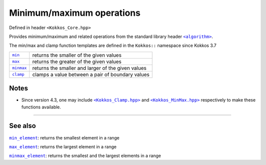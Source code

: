 Minimum/maximum operations
==========================

.. role:: cpp(code)
    :language: cpp

.. _StandardLibraryHeaderAlgorithm: https://en.cppreference.com/w/cpp/header/algorithm

.. |StandardLibraryHeaderAlgorithm| replace:: ``<algorithm>``

Defined in header ``<Kokkos_Core.hpp>``

Provides minimum/maximum and related operations from the standard library header |StandardLibraryHeaderAlgorithm|_.

The min/max and clamp function templates are defined in the ``Kokkos::`` namespace since Kokkos 3.7

.. _min: https://en.cppreference.com/w/cpp/algorithm/min

.. |min| replace:: ``min``

.. _max: https://en.cppreference.com/w/cpp/algorithm/max

.. |max| replace:: ``max``

.. _minmax: https://en.cppreference.com/w/cpp/algorithm/minmax

.. |minmax| replace:: ``minmax``

.. _clamp: https://en.cppreference.com/w/cpp/algorithm/clamp

.. |clamp| replace:: ``clamp``


========== ============================================================
|min|_     returns the smaller of the given values
|max|_     returns the greater of the given values
|minmax|_  returns the smaller and larger of the given values
|clamp|_   clamps a value between a pair of boundary values
========== ============================================================

Notes
-----

.. _KokkosClamp: https://github.com/kokkos/kokkos/blob/4.3.00/core/src/Kokkos_Clamp.hpp

.. |KokkosClamp| replace:: ``<Kokkos_Clamp.hpp>``

.. _KokkosMinMax: https://github.com/kokkos/kokkos/blob/4.3.00/core/src/Kokkos_MinMax.hpp

.. |KokkosMinMax| replace:: ``<Kokkos_MinMax.hpp>``

* Since version 4.3, one may include |KokkosClamp|_ and |KokkosMinMax|_ respectively to make these functions available.

----

See also
--------

.. _min_element: ../../algorithms/std-algorithms/all/StdMinElement.html

.. |min_element| replace:: ``min_element``

.. _max_element: ../../algorithms/std-algorithms/all/StdMaxElement.html

.. |max_element| replace:: ``max_element``

.. _minmax_element: ../../algorithms/std-algorithms/all/StdMinMaxElement.html

.. |minmax_element| replace:: ``minmax_element``

|min_element|_: returns the smallest element in a range

|max_element|_: returns the largest element in a range

|minmax_element|_: returns the smallest and the largest elements in a range
